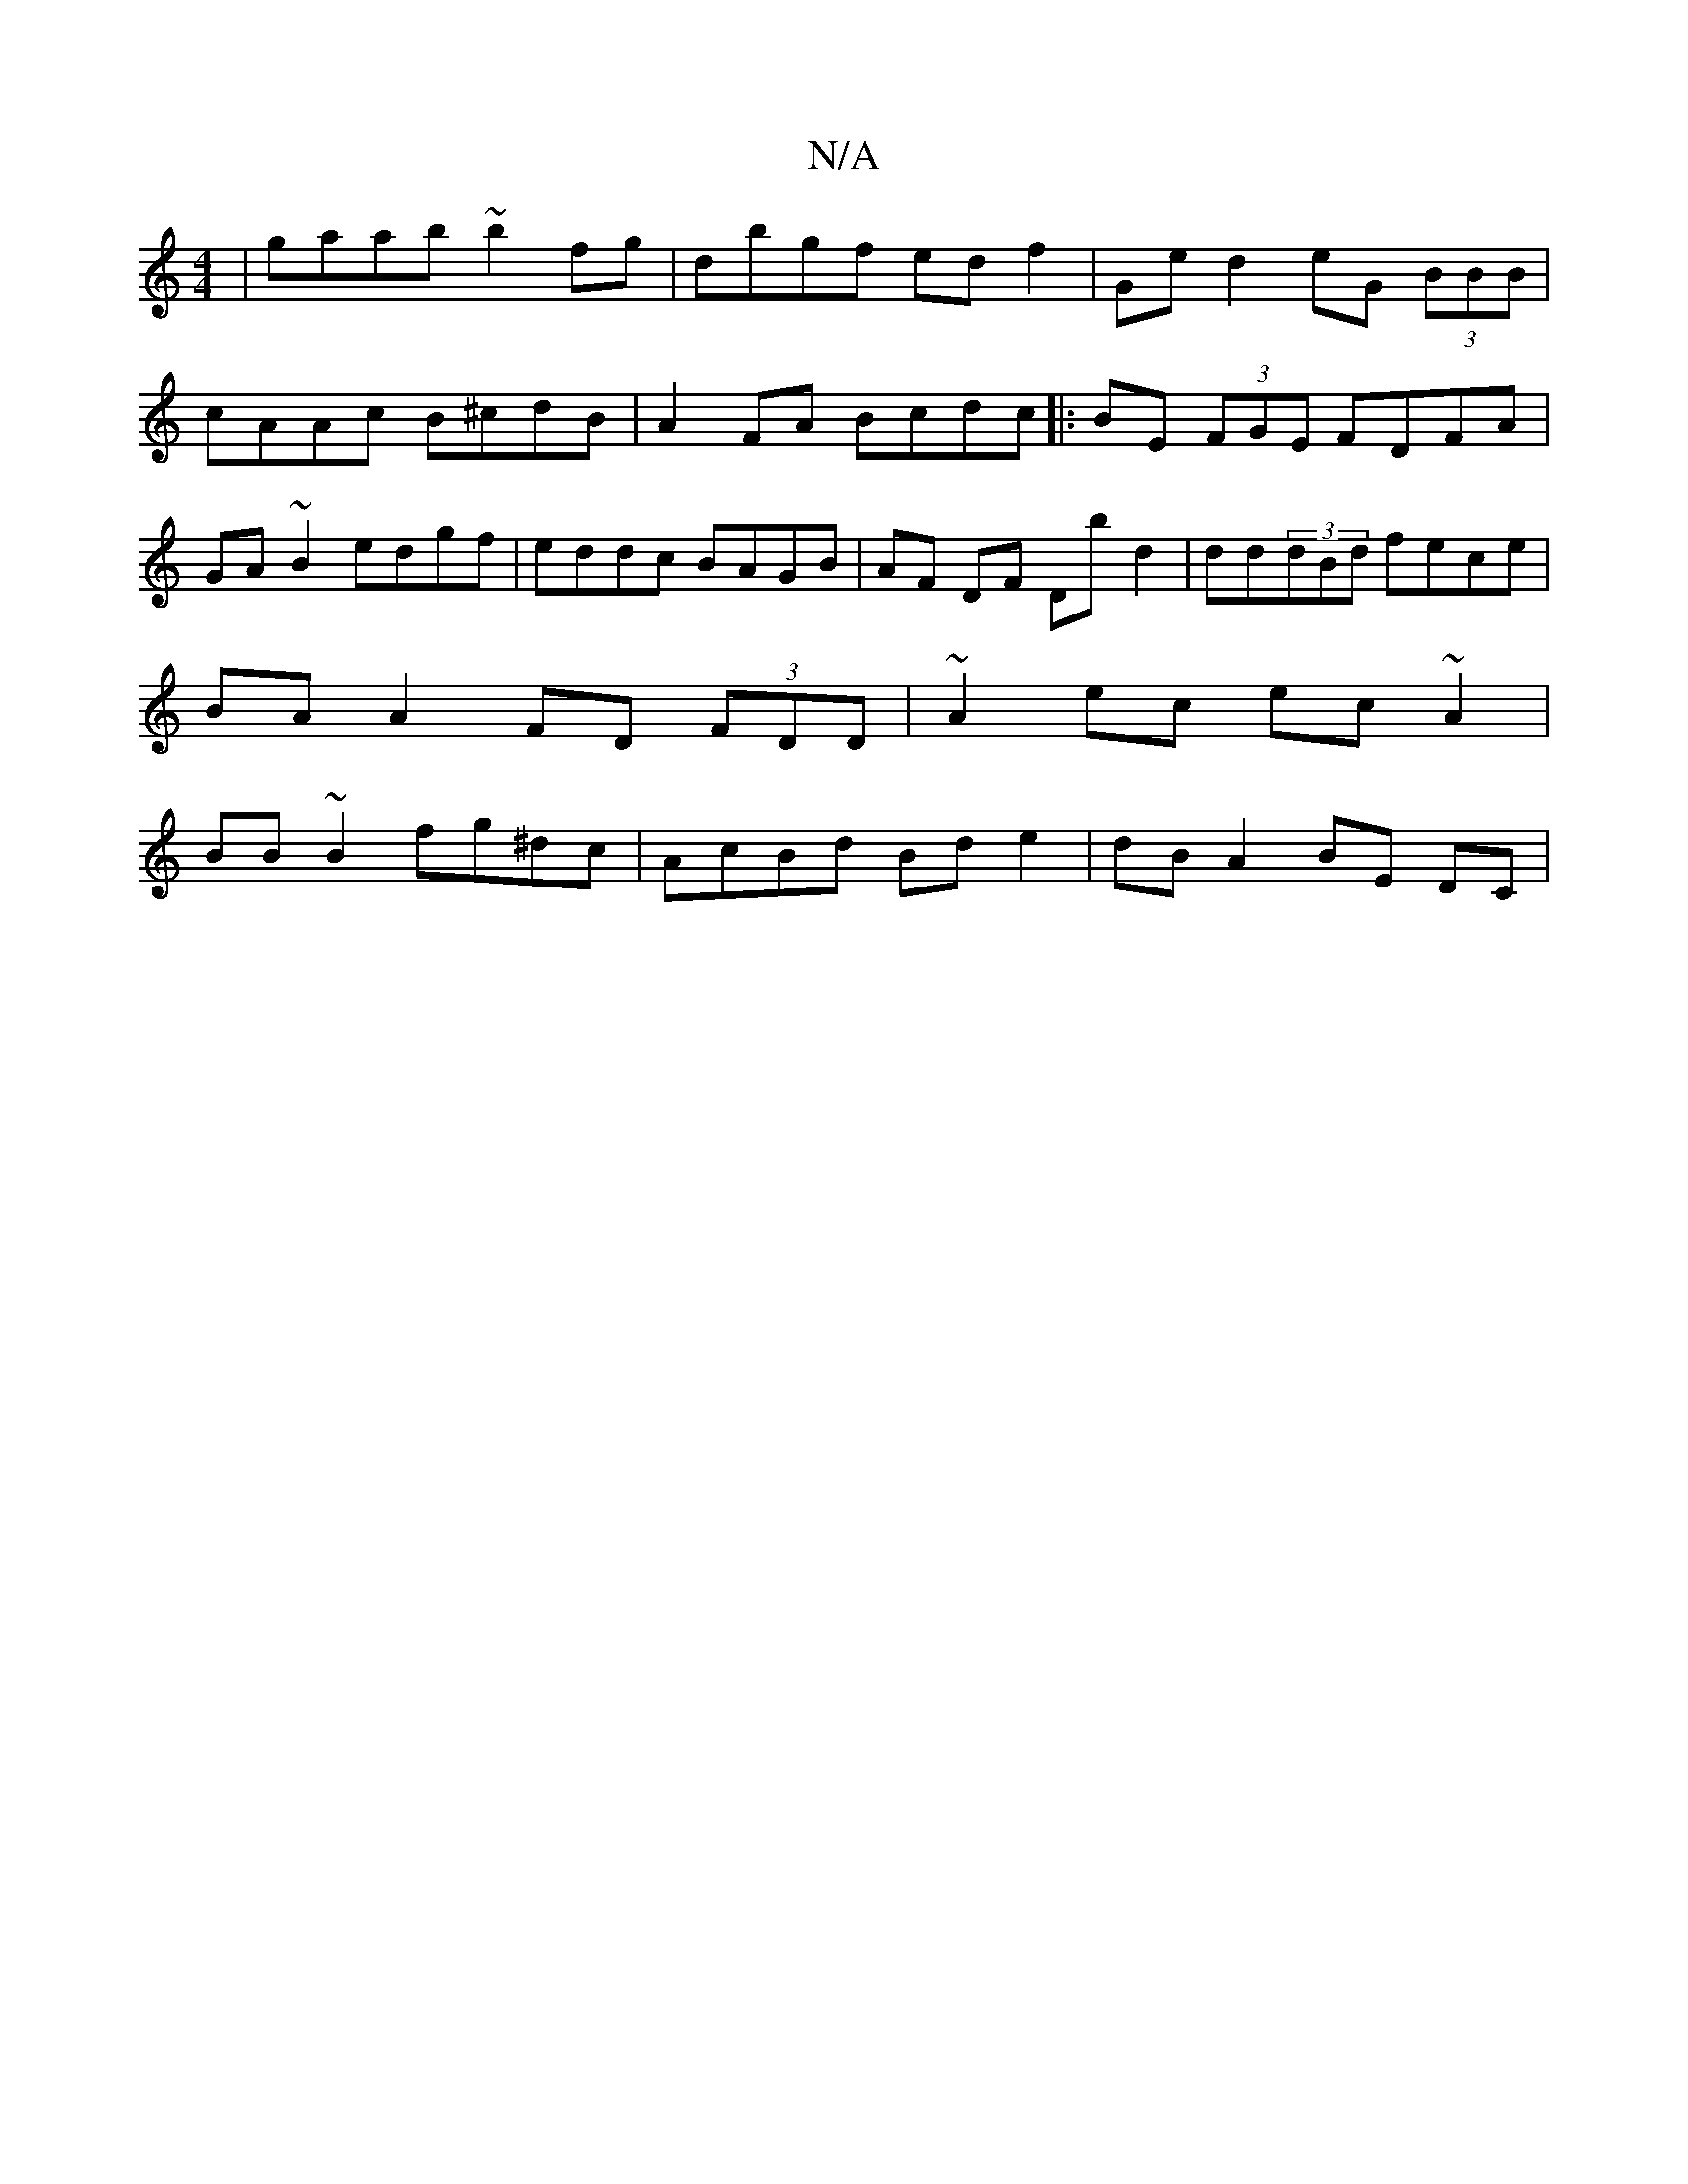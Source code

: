 X:1
T:N/A
M:4/4
R:N/A
K:Cmajor
|gaab ~b2 fg|dbgf ed f2|Ge d2 eG (3BBB | cAAc B^cdB | A2FA Bcdc |:BE (3FGE FDFA | GA ~B2 edgf | eddc BAGB | AF DF Db d2 | dd(3dBd fece|
BA A2 FD (3FDD|~A2ec ec~A2|
BB~B2 fg^dc|AcBd Bd e2|dBA2 BE DC|

